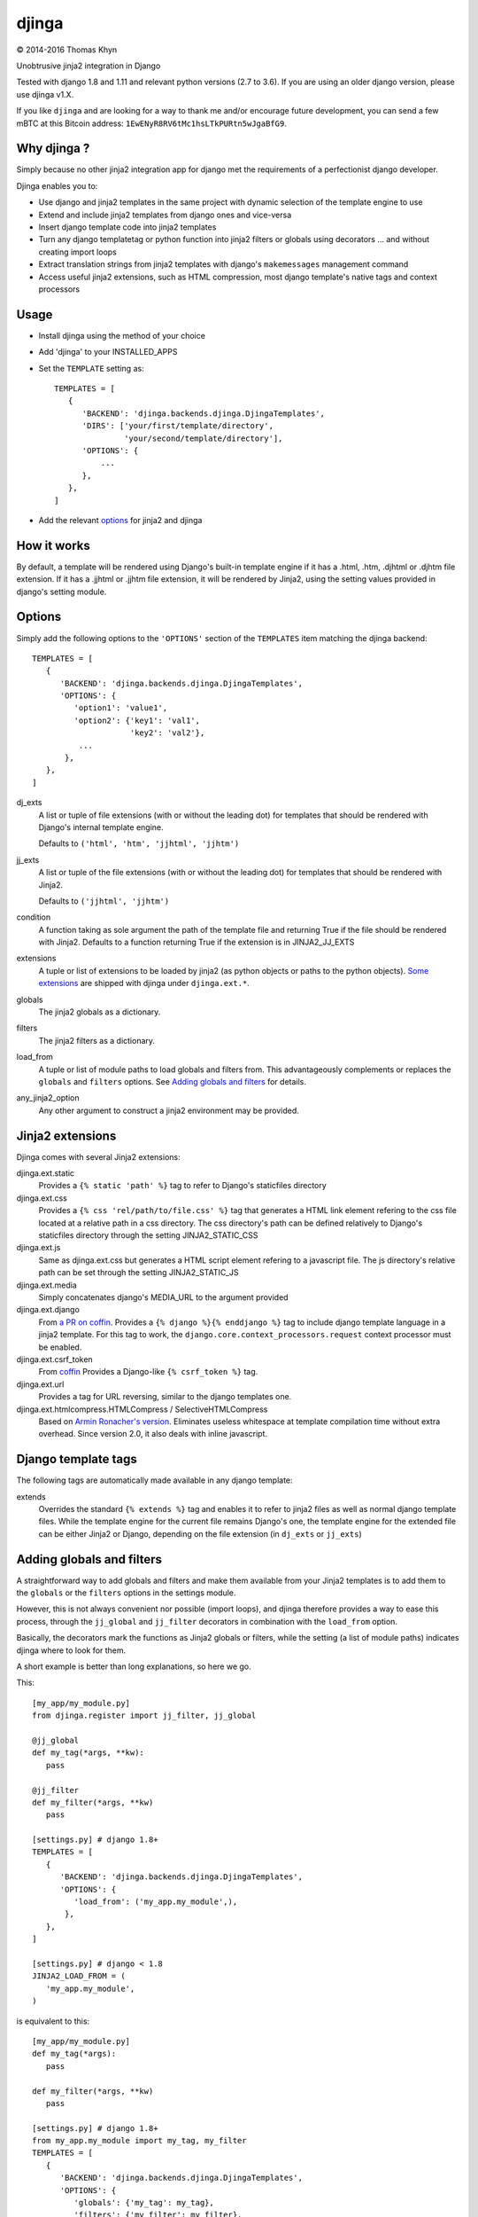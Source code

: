 djinga
======

|copyright| 2014-2016 Thomas Khyn

Unobtrusive jinja2 integration in Django

Tested with django 1.8 and 1.11 and relevant python versions (2.7 to 3.6). If
you are using an older django version, please use djinga v1.X.

If you like ``djinga`` and are looking for a way to thank me and/or
encourage future development, you can send a few mBTC at this Bitcoin address:
``1EwENyR8RV6tMc1hsLTkPURtn5wJgaBfG9``.


Why djinga ?
------------

Simply because no other jinja2 integration app for django met the requirements
of a perfectionist django developer.

Djinga enables you to:

- Use django and jinja2 templates in the same project with dynamic selection
  of the template engine to use
- Extend and include jinja2 templates from django ones and vice-versa
- Insert django template code into jinja2 templates
- Turn any django templatetag or python function into jinja2 filters or
  globals using decorators ... and without creating import loops
- Extract translation strings from jinja2 templates with django's
  ``makemessages`` management command
- Access useful jinja2 extensions, such as HTML compression, most django
  template's native tags and context processors


Usage
-----

- Install djinga using the method of your choice
- Add 'djinga' to your INSTALLED_APPS
- Set the ``TEMPLATE`` setting as::

   TEMPLATES = [
      {
         'BACKEND': 'djinga.backends.djinga.DjingaTemplates',
         'DIRS': ['your/first/template/directory',
                  'your/second/template/directory'],
         'OPTIONS': {
             ...
         },
      },
   ]

- Add the relevant `options`_ for jinja2 and djinga


How it works
------------

By default, a template will be rendered using Django's built-in template engine
if it has a .html, .htm, .djhtml or .djhtm file extension. If it has a .jjhtml
or .jjhtm file extension, it will be rendered by Jinja2, using the setting
values provided in django's setting module.


Options
-------

Simply add the following options to the ``'OPTIONS'`` section of the
``TEMPLATES`` item matching the djinga backend::

   TEMPLATES = [
      {
         'BACKEND': 'djinga.backends.djinga.DjingaTemplates',
         'OPTIONS': {
            'option1': 'value1',
            'option2': {'key1': 'val1',
                        'key2': 'val2'},
             ...
          },
      },
   ]


dj_exts
   A list or tuple of file extensions (with or without the leading dot) for
   templates that should be rendered with Django's internal template engine.

   Defaults to ``('html', 'htm', 'jjhtml', 'jjhtm')``

jj_exts
   A list or tuple of the file extensions (with or without the leading dot) for
   templates that should be rendered with Jinja2.

   Defaults to ``('jjhtml', 'jjhtm')``

condition
   A function taking as sole argument the path of the template file and
   returning True if the file should be rendered with Jinja2. Defaults to a
   function returning True if the extension is in JINJA2_JJ_EXTS

extensions
   A tuple or list of extensions to be loaded by jinja2 (as python objects or
   paths to the python objects). `Some extensions`_ are shipped with
   djinga under ``djinga.ext.*``.

globals
   The jinja2 globals as a dictionary.

filters
   The jinja2 filters as a dictionary.

load_from
   A tuple or list of module paths to load globals and filters from. This
   advantageously complements or replaces the ``globals`` and
   ``filters`` options. See `Adding globals and filters`_ for details.

any_jinja2_option
   Any other argument to construct a jinja2 environment may be provided.


Jinja2 extensions
-----------------

Djinga comes with several Jinja2 extensions:

djinga.ext.static
   Provides a ``{% static 'path' %}`` tag to refer to Django's staticfiles
   directory

djinga.ext.css
   Provides a ``{% css 'rel/path/to/file.css' %}`` tag that generates a
   HTML link element refering to the css file located at a relative path in
   a css directory. The css directory's path can be defined relatively to
   Django's staticfiles directory through the setting JINJA2_STATIC_CSS

djinga.ext.js
   Same as djinga.ext.css but generates a HTML script element refering to a
   javascript file. The js directory's relative path can be set through the
   setting JINJA2_STATIC_JS

djinga.ext.media
   Simply concatenates django's MEDIA_URL to the argument provided

djinga.ext.django
   From `a PR on coffin`_.
   Provides a ``{% django %}{% enddjango %}`` tag to include django template
   language in a jinja2 template. For this tag to work, the
   ``django.core.context_processors.request`` context processor must be
   enabled.

djinga.ext.csrf_token
   From coffin_
   Provides a Django-like ``{% csrf_token %}`` tag.

djinga.ext.url
   Provides a tag for URL reversing, similar to the django templates one.

djinga.ext.htmlcompress.HTMLCompress / SelectiveHTMLCompress
   Based on `Armin Ronacher's version`_.
   Eliminates useless whitespace at template compilation time without extra
   overhead. Since version 2.0, it also deals with inline javascript.

Django template tags
--------------------

The following tags are automatically made available in any django template:

extends
   Overrides the standard ``{% extends %}`` tag and enables it to refer to
   jinja2 files as well as normal django template files. While the template
   engine for the current file remains Django's one, the template engine for
   the extended file can be either Jinja2 or Django, depending on the file
   extension (in ``dj_exts`` or ``jj_exts``)


Adding globals and filters
--------------------------

A straightforward way to add globals and filters and make them available from
your Jinja2 templates is to add them to the ``globals`` or the ``filters``
options in the settings module.

However, this is not always convenient nor possible (import loops), and djinga
therefore provides a way to ease this process, through the ``jj_global`` and
``jj_filter`` decorators in combination with the ``load_from`` option.

Basically, the decorators mark the functions as Jinja2 globals or filters,
while the setting (a list of module paths) indicates djinga where to look for
them.

A short example is better than long explanations, so here we go.

This::

   [my_app/my_module.py]
   from djinga.register import jj_filter, jj_global

   @jj_global
   def my_tag(*args, **kw):
      pass

   @jj_filter
   def my_filter(*args, **kw)
      pass

   [settings.py] # django 1.8+
   TEMPLATES = [
      {
         'BACKEND': 'djinga.backends.djinga.DjingaTemplates',
         'OPTIONS': {
            'load_from': ('my_app.my_module',),
          },
      },
   ]

   [settings.py] # django < 1.8
   JINJA2_LOAD_FROM = (
      'my_app.my_module',
   )

is equivalent to this::

   [my_app/my_module.py]
   def my_tag(*args):
      pass

   def my_filter(*args, **kw)
      pass

   [settings.py] # django 1.8+
   from my_app.my_module import my_tag, my_filter
   TEMPLATES = [
      {
         'BACKEND': 'djinga.backends.djinga.DjingaTemplates',
         'OPTIONS': {
            'globals': {'my_tag': my_tag},
            'filters': {'my_filter': my_filter},
          },
      },
   ]

   [settings.py] # django < 1.8
   from my_app.my_module import my_tag, my_filter
   JINJA2_GLOBALS = {'my_tag': my_tag}
   JINJA2_FILTERS = {'my_filter': my_filter}

...with the significant advantage of not requiring a possibly issue-prone
``import`` statement in the ``settings`` module.

The ``jj_global`` and ``jj_filter`` decorators are compatible with any of the
`Jinja2 built-in decorators`_. They do not affect the behavior nor the
signature of the decorated function, so you can use it normally (as a normal
Django template tag or filter, for example).

The collected globals and filters are appended to the ones already specified
in ``globals`` and ``filters``.


``makemesssages`` management command
------------------------------------

Adapted from coffin_.

Djinga overrides the Django ``makemessages`` core management command to include
the specific Jinja2 translation tags and ensure the strings marked for
translation in Jinja2 templates appear in the translations dictionary.


.. |copyright| unicode:: 0xA9

.. _django-jinja: https://github.com/niwibe/django-jinja
.. _django-jinja2: https://github.com/yuchant/django-jinja2
.. _`Some extensions`: `Jinja2 extensions`_
.. _`a PR on coffin`: https://github.com/coffin/coffin/pull/12/files?short_path=88b99bb#diff-e511b022f54e135b99f896c8fb355067R131
.. _coffin: https://github.com/coffin/coffin/pull/12/files?short_path=88b99bb
.. _`Armin Ronacher's version`: https://github.com/mitsuhiko/jinja2-htmlcompress/blob/master/jinja2htmlcompress.py
.. _`Jinja2 built-in decorators`: http://jinja.pocoo.org/docs/api/#utilities
